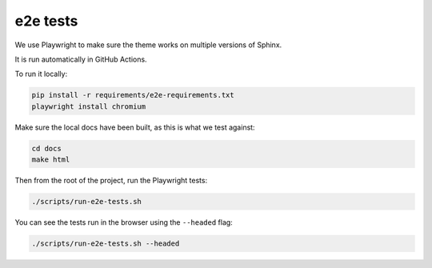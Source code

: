 e2e tests
=========

We use Playwright to make sure the theme works on multiple versions of Sphinx.

It is run automatically in GitHub Actions.

To run it locally:

.. code-block:: bash

    pip install -r requirements/e2e-requirements.txt
    playwright install chromium

Make sure the local docs have been built, as this is what we test against:

.. code-block:: bash

    cd docs
    make html

Then from the root of the project, run the Playwright tests:

.. code-block:: bash

    ./scripts/run-e2e-tests.sh

You can see the tests run in the browser using the ``--headed`` flag:

.. code-block:: bash

    ./scripts/run-e2e-tests.sh --headed
